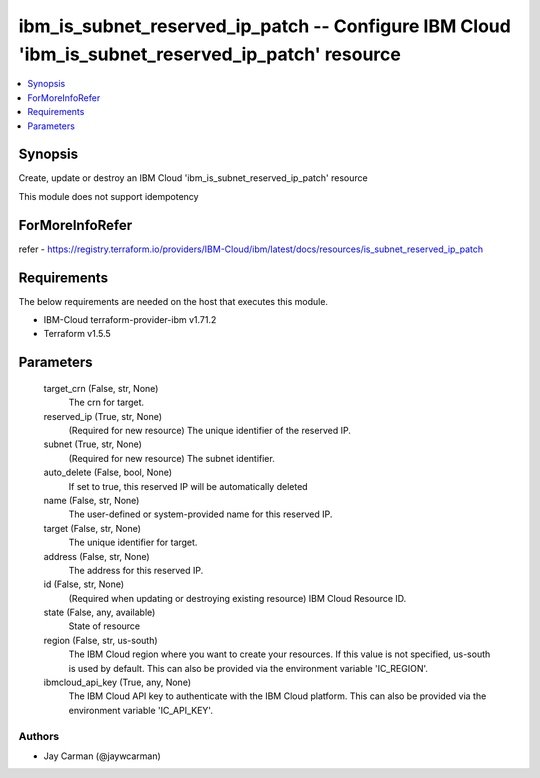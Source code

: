 
ibm_is_subnet_reserved_ip_patch -- Configure IBM Cloud 'ibm_is_subnet_reserved_ip_patch' resource
=================================================================================================

.. contents::
   :local:
   :depth: 1


Synopsis
--------

Create, update or destroy an IBM Cloud 'ibm_is_subnet_reserved_ip_patch' resource

This module does not support idempotency


ForMoreInfoRefer
----------------
refer - https://registry.terraform.io/providers/IBM-Cloud/ibm/latest/docs/resources/is_subnet_reserved_ip_patch

Requirements
------------
The below requirements are needed on the host that executes this module.

- IBM-Cloud terraform-provider-ibm v1.71.2
- Terraform v1.5.5



Parameters
----------

  target_crn (False, str, None)
    The crn for target.


  reserved_ip (True, str, None)
    (Required for new resource) The unique identifier of the reserved IP.


  subnet (True, str, None)
    (Required for new resource) The subnet identifier.


  auto_delete (False, bool, None)
    If set to true, this reserved IP will be automatically deleted


  name (False, str, None)
    The user-defined or system-provided name for this reserved IP.


  target (False, str, None)
    The unique identifier for target.


  address (False, str, None)
    The address for this reserved IP.


  id (False, str, None)
    (Required when updating or destroying existing resource) IBM Cloud Resource ID.


  state (False, any, available)
    State of resource


  region (False, str, us-south)
    The IBM Cloud region where you want to create your resources. If this value is not specified, us-south is used by default. This can also be provided via the environment variable 'IC_REGION'.


  ibmcloud_api_key (True, any, None)
    The IBM Cloud API key to authenticate with the IBM Cloud platform. This can also be provided via the environment variable 'IC_API_KEY'.













Authors
~~~~~~~

- Jay Carman (@jaywcarman)

